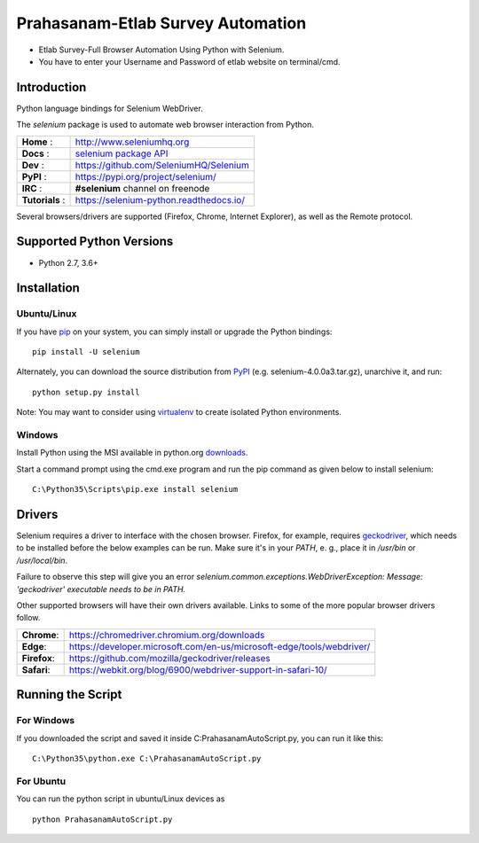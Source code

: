 ==================================
Prahasanam-Etlab Survey Automation
==================================
* Etlab Survey-Full Browser Automation Using Python with Selenium.
* You have to enter your Username and Password of etlab website on terminal/cmd.

Introduction
============

Python language bindings for Selenium WebDriver.

The `selenium` package is used to automate web browser interaction from Python.

+----------------+--------------------------------------------------------------------------------------+
| **Home**     : | http://www.seleniumhq.org                                                            |
+----------------+--------------------------------------------------------------------------------------+
| **Docs**     : | `selenium package API <https://seleniumhq.github.io/selenium/docs/api/py/api.html>`_ |
+----------------+--------------------------------------------------------------------------------------+
| **Dev**      : | https://github.com/SeleniumHQ/Selenium                                               |
+----------------+--------------------------------------------------------------------------------------+
| **PyPI**     : | https://pypi.org/project/selenium/                                                   |
+----------------+--------------------------------------------------------------------------------------+
| **IRC**      : | **#selenium** channel on freenode                                                    |
+----------------+--------------------------------------------------------------------------------------+
| **Tutorials** :| https://selenium-python.readthedocs.io/                                              |
+----------------+--------------------------------------------------------------------------------------+

Several browsers/drivers are supported (Firefox, Chrome, Internet Explorer), as well as the Remote protocol.

Supported Python Versions
=========================

* Python 2.7, 3.6+

Installation
============

Ubuntu/Linux
------------
If you have `pip <https://pip.pypa.io/>`_ on your system, you can simply install or upgrade the Python bindings::

    pip install -U selenium

Alternately, you can download the source distribution from `PyPI <https://pypi.org/project/selenium/#files>`_ (e.g. selenium-4.0.0a3.tar.gz), unarchive it, and run::

    python setup.py install

Note: You may want to consider using `virtualenv <http://www.virtualenv.org/>`_ to create isolated Python environments.

Windows
-------

Install Python using the MSI available in python.org `downloads <https://www.python.org/downloads/>`_.

Start a command prompt using the cmd.exe program and run the pip command as given below to install selenium::

    C:\Python35\Scripts\pip.exe install selenium
Drivers
=======

Selenium requires a driver to interface with the chosen browser. Firefox,
for example, requires `geckodriver <https://github.com/mozilla/geckodriver/releases>`_, which needs to be installed before the below examples can be run. Make sure it's in your `PATH`, e. g., place it in `/usr/bin` or `/usr/local/bin`.

Failure to observe this step will give you an error `selenium.common.exceptions.WebDriverException: Message: 'geckodriver' executable needs to be in PATH.`

Other supported browsers will have their own drivers available. Links to some of the more popular browser drivers follow.

+--------------+-----------------------------------------------------------------------+
| **Chrome**:  | https://chromedriver.chromium.org/downloads                           |
+--------------+-----------------------------------------------------------------------+
| **Edge**:    | https://developer.microsoft.com/en-us/microsoft-edge/tools/webdriver/ |
+--------------+-----------------------------------------------------------------------+
| **Firefox**: | https://github.com/mozilla/geckodriver/releases                       |
+--------------+-----------------------------------------------------------------------+
| **Safari**:  | https://webkit.org/blog/6900/webdriver-support-in-safari-10/          |
+--------------+-----------------------------------------------------------------------+
Running the Script
==================

For Windows 
-----------
If you downloaded the script and saved it inside C:\PrahasanamAutoScript.py, you can run it like this::

    C:\Python35\python.exe C:\PrahasanamAutoScript.py
For Ubuntu
----------
You can run the python script in ubuntu/Linux devices as ::

    python PrahasanamAutoScript.py
